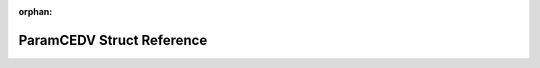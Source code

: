 .. meta::16235de4cd604c2598a524f8da54dee9a37b5d1a1b9248d9e8b2a4ffd284ec9967d5b04b0533de550b942ce4549b8fd4b3bd79709c48598c4e73b7d44c04d21e

:orphan:

.. title:: Flipper Zero Firmware: ParamCEDV Struct Reference

ParamCEDV Struct Reference
==========================

.. container:: doxygen-content

   
   .. raw:: html
     :file: struct_param_c_e_d_v.html
